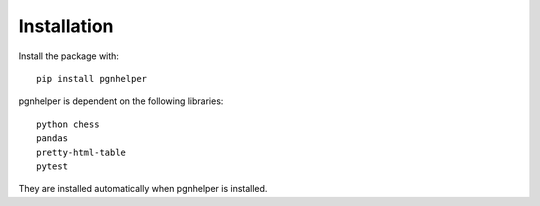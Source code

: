 Installation
============

Install the package with::

   pip install pgnhelper

pgnhelper is dependent on the following libraries::

    python chess
    pandas
    pretty-html-table
    pytest

They are installed automatically when pgnhelper is installed.
